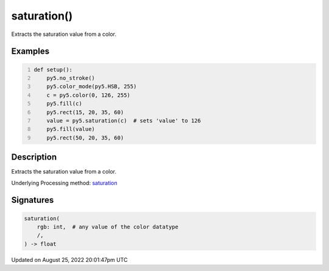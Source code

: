 saturation()
============

Extracts the saturation value from a color.

Examples
--------

.. raw:: html

    <div class="example-table">

.. raw:: html

    <div class="example-row"><div class="example-cell-image">

.. image:: /images/reference/Sketch_saturation_0.png
    :alt: example picture for saturation()

.. raw:: html

    </div><div class="example-cell-code">

.. code:: python
    :number-lines:

    def setup():
        py5.no_stroke()
        py5.color_mode(py5.HSB, 255)
        c = py5.color(0, 126, 255)
        py5.fill(c)
        py5.rect(15, 20, 35, 60)
        value = py5.saturation(c)  # sets 'value' to 126
        py5.fill(value)
        py5.rect(50, 20, 35, 60)

.. raw:: html

    </div></div>

.. raw:: html

    </div>

Description
-----------

Extracts the saturation value from a color.

Underlying Processing method: `saturation <https://processing.org/reference/saturation_.html>`_

Signatures
------

.. code:: python

    saturation(
        rgb: int,  # any value of the color datatype
        /,
    ) -> float
Updated on August 25, 2022 20:01:47pm UTC

